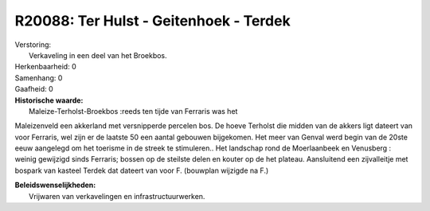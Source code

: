 R20088: Ter Hulst - Geitenhoek - Terdek
=======================================

| Verstoring:
|  Verkaveling in een deel van het Broekbos.

| Herkenbaarheid: 0

| Samenhang: 0

| Gaafheid: 0

| **Historische waarde:**
|  Maleize-Terholst-Broekbos :reeds ten tijde van Ferraris was het
Maleizenveld een akkerland met versnipperde percelen bos. De hoeve
Terholst die midden van de akkers ligt dateert van voor Ferraris, wel
zijn er de laatste 50 een aantal gebouwen bijgekomen. Het meer van
Genval werd begin van de 20ste eeuw aangelegd om het toerisme in de
streek te stimuleren.. Het landschap rond de Moerlaanbeek en Venusberg :
weinig gewijzigd sinds Ferraris; bossen op de steilste delen en kouter
op de het plateau. Aansluitend een zijvalleitje met bospark van kasteel
Terdek dat dateert van voor F. (bouwplan wijzigde na F.)



| **Beleidswenselijkheden:**
|  Vrijwaren van verkavelingen en infrastructuurwerken.
